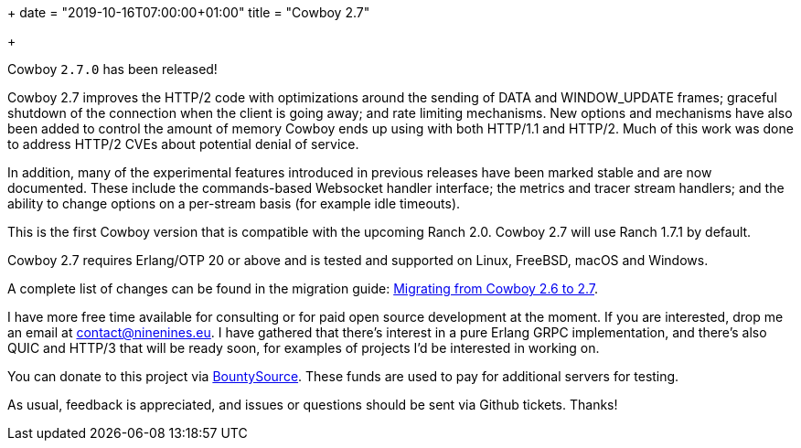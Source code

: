+++
date = "2019-10-16T07:00:00+01:00"
title = "Cowboy 2.7"

+++

Cowboy `2.7.0` has been released!

Cowboy 2.7 improves the HTTP/2 code with optimizations
around the sending of DATA and WINDOW_UPDATE frames;
graceful shutdown of the connection when the client is
going away; and rate limiting mechanisms. New options
and mechanisms have also been added to control the
amount of memory Cowboy ends up using with both HTTP/1.1
and HTTP/2. Much of this work was done to address
HTTP/2 CVEs about potential denial of service.

In addition, many of the experimental features introduced
in previous releases have been marked stable and are now
documented. These include the commands-based Websocket
handler interface; the metrics and tracer stream handlers;
and the ability to change options on a per-stream basis
(for example idle timeouts).

This is the first Cowboy version that is compatible with
the upcoming Ranch 2.0. Cowboy 2.7 will use Ranch 1.7.1
by default.

Cowboy 2.7 requires Erlang/OTP 20 or above and is tested
and supported on Linux, FreeBSD, macOS and Windows.

A complete
list of changes can be found in the migration guide:
https://ninenines.eu/docs/en/cowboy/2.7/guide/migrating_from_2.6/[Migrating from Cowboy 2.6 to 2.7].

I have more free time available for consulting or for
paid open source development at the moment. If you
are interested, drop me an email at mailto:contact@ninenines.eu[contact@ninenines.eu].
I have gathered that there's interest in a pure Erlang GRPC
implementation, and there's also QUIC and HTTP/3 that will
be ready soon, for examples of projects I'd be interested in
working on.

You can donate to this project via
https://salt.bountysource.com/teams/ninenines[BountySource].
These funds are used to pay for additional servers for
testing.

As usual, feedback is appreciated, and issues or
questions should be sent via Github tickets. Thanks!
